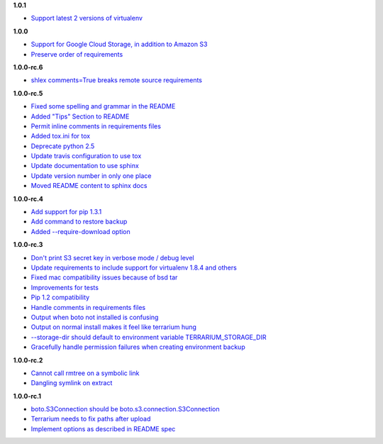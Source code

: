 **1.0.1**

- `Support latest 2 versions of virtualenv <https://github.com/PolicyStat/terrarium/pull/61>`_

**1.0.0**

- `Support for Google Cloud Storage, in addition to Amazon S3 <https://github.com/PolicyStat/terrarium/pull/53>`_
- `Preserve order of requirements <https://github.com/PolicyStat/terrarium/pull/59>`_

**1.0.0-rc.6**

- `shlex comments=True breaks remote source requirements <https://github.com/PolicyStat/terrarium/pull/52>`_

**1.0.0-rc.5**

- `Fixed some spelling and grammar in the README <https://github.com/PolicyStat/terrarium/pull/34>`_
- `Added "Tips" Section to README <https://github.com/PolicyStat/terrarium/pull/40>`_
- `Permit inline comments in requirements files <https://github.com/PolicyStat/terrarium/pull/41>`_
- `Added tox.ini for tox <https://github.com/PolicyStat/terrarium/pull/38>`_
- `Deprecate python 2.5 <https://github.com/PolicyStat/terrarium/pull/44>`_
- `Update travis configuration to use tox <https://github.com/PolicyStat/terrarium/pull/45>`_
- `Update documentation to use sphinx <https://github.com/PolicyStat/terrarium/pull/46>`_
- `Update version number in only one place <https://github.com/PolicyStat/terrarium/pull/47>`_
- `Moved README content to sphinx docs <https://github.com/PolicyStat/terrarium/pull/49>`_

**1.0.0-rc.4**

- `Add support for pip 1.3.1 <https://github.com/PolicyStat/terrarium/issues/31>`_
- `Add command to restore backup <https://github.com/PolicyStat/terrarium/issues/28>`_
- `Added --require-download option <https://github.com/PolicyStat/terrarium/issues/32>`_

**1.0.0-rc.3**

- `Don't print S3 secret key in verbose mode / debug level <https://github.com/PolicyStat/terrarium/issues/25>`_
- `Update requirements to include support for virtualenv 1.8.4 and others <https://github.com/PolicyStat/terrarium/issues/21>`_
- `Fixed mac compatibility issues because of bsd tar  <https://github.com/PolicyStat/terrarium/issues/19>`_
- `Improvements for tests <https://github.com/PolicyStat/terrarium/issues/18>`_
- `Pip 1.2 compatibility <https://github.com/PolicyStat/terrarium/issues/17>`_
- `Handle comments in requirements files <https://github.com/PolicyStat/terrarium/issues/16>`_
- `Output when boto not installed is confusing <https://github.com/PolicyStat/terrarium/issues/15>`_
- `Output on normal install makes it feel like terrarium hung <https://github.com/PolicyStat/terrarium/issues/13>`_
- `--storage-dir should default to environment variable TERRARIUM_STORAGE_DIR <https://github.com/PolicyStat/terrarium/issues/10>`_
- `Gracefully handle permission failures when creating environment backup  <https://github.com/PolicyStat/terrarium/issues/9>`_


**1.0.0-rc.2**

- `Cannot call rmtree on a symbolic link <https://github.com/PolicyStat/terrarium/issues/6>`_
- `Dangling symlink on extract <https://github.com/PolicyStat/terrarium/issues/5>`_

**1.0.0-rc.1**

- `boto.S3Connection should be boto.s3.connection.S3Connection <https://github.com/PolicyStat/terrarium/issues/4>`_
- `Terrarium needs to fix paths after upload <https://github.com/PolicyStat/terrarium/issues/3>`_
- `Implement options as described in README spec <https://github.com/PolicyStat/terrarium/issues/1>`_
